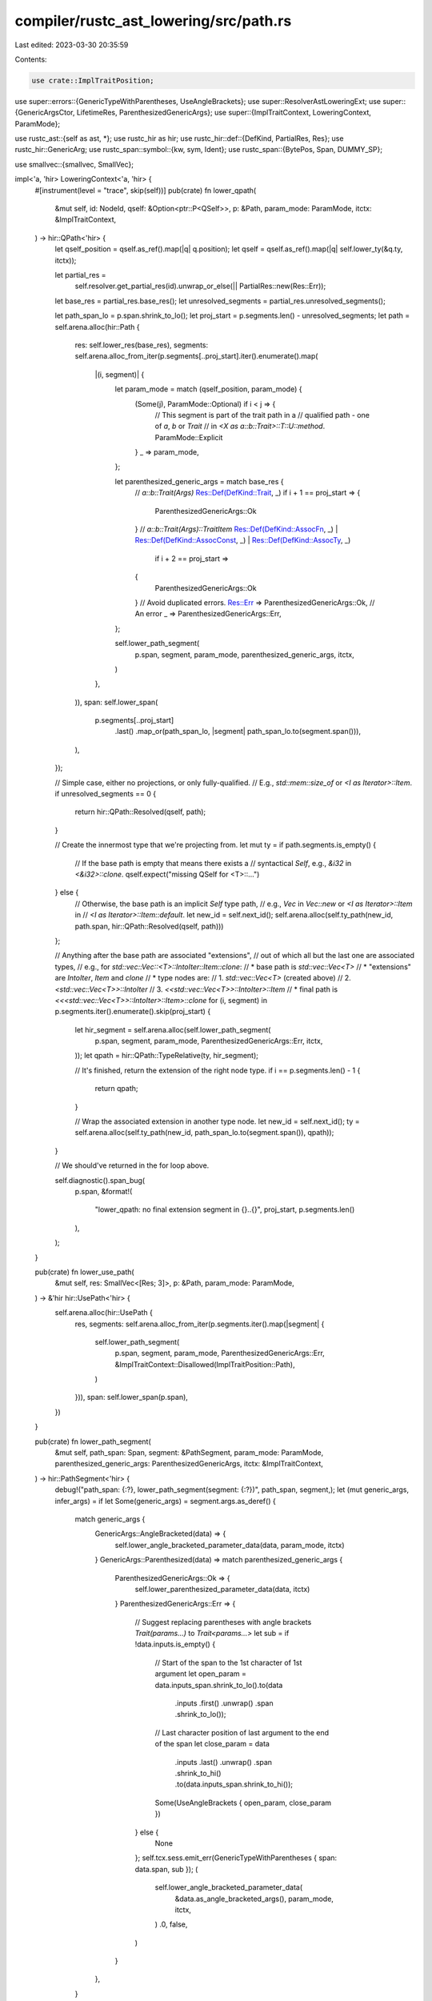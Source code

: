 compiler/rustc_ast_lowering/src/path.rs
=======================================

Last edited: 2023-03-30 20:35:59

Contents:

.. code-block:: rs

    use crate::ImplTraitPosition;

use super::errors::{GenericTypeWithParentheses, UseAngleBrackets};
use super::ResolverAstLoweringExt;
use super::{GenericArgsCtor, LifetimeRes, ParenthesizedGenericArgs};
use super::{ImplTraitContext, LoweringContext, ParamMode};

use rustc_ast::{self as ast, *};
use rustc_hir as hir;
use rustc_hir::def::{DefKind, PartialRes, Res};
use rustc_hir::GenericArg;
use rustc_span::symbol::{kw, sym, Ident};
use rustc_span::{BytePos, Span, DUMMY_SP};

use smallvec::{smallvec, SmallVec};

impl<'a, 'hir> LoweringContext<'a, 'hir> {
    #[instrument(level = "trace", skip(self))]
    pub(crate) fn lower_qpath(
        &mut self,
        id: NodeId,
        qself: &Option<ptr::P<QSelf>>,
        p: &Path,
        param_mode: ParamMode,
        itctx: &ImplTraitContext,
    ) -> hir::QPath<'hir> {
        let qself_position = qself.as_ref().map(|q| q.position);
        let qself = qself.as_ref().map(|q| self.lower_ty(&q.ty, itctx));

        let partial_res =
            self.resolver.get_partial_res(id).unwrap_or_else(|| PartialRes::new(Res::Err));
        let base_res = partial_res.base_res();
        let unresolved_segments = partial_res.unresolved_segments();

        let path_span_lo = p.span.shrink_to_lo();
        let proj_start = p.segments.len() - unresolved_segments;
        let path = self.arena.alloc(hir::Path {
            res: self.lower_res(base_res),
            segments: self.arena.alloc_from_iter(p.segments[..proj_start].iter().enumerate().map(
                |(i, segment)| {
                    let param_mode = match (qself_position, param_mode) {
                        (Some(j), ParamMode::Optional) if i < j => {
                            // This segment is part of the trait path in a
                            // qualified path - one of `a`, `b` or `Trait`
                            // in `<X as a::b::Trait>::T::U::method`.
                            ParamMode::Explicit
                        }
                        _ => param_mode,
                    };

                    let parenthesized_generic_args = match base_res {
                        // `a::b::Trait(Args)`
                        Res::Def(DefKind::Trait, _) if i + 1 == proj_start => {
                            ParenthesizedGenericArgs::Ok
                        }
                        // `a::b::Trait(Args)::TraitItem`
                        Res::Def(DefKind::AssocFn, _)
                        | Res::Def(DefKind::AssocConst, _)
                        | Res::Def(DefKind::AssocTy, _)
                            if i + 2 == proj_start =>
                        {
                            ParenthesizedGenericArgs::Ok
                        }
                        // Avoid duplicated errors.
                        Res::Err => ParenthesizedGenericArgs::Ok,
                        // An error
                        _ => ParenthesizedGenericArgs::Err,
                    };

                    self.lower_path_segment(
                        p.span,
                        segment,
                        param_mode,
                        parenthesized_generic_args,
                        itctx,
                    )
                },
            )),
            span: self.lower_span(
                p.segments[..proj_start]
                    .last()
                    .map_or(path_span_lo, |segment| path_span_lo.to(segment.span())),
            ),
        });

        // Simple case, either no projections, or only fully-qualified.
        // E.g., `std::mem::size_of` or `<I as Iterator>::Item`.
        if unresolved_segments == 0 {
            return hir::QPath::Resolved(qself, path);
        }

        // Create the innermost type that we're projecting from.
        let mut ty = if path.segments.is_empty() {
            // If the base path is empty that means there exists a
            // syntactical `Self`, e.g., `&i32` in `<&i32>::clone`.
            qself.expect("missing QSelf for <T>::...")
        } else {
            // Otherwise, the base path is an implicit `Self` type path,
            // e.g., `Vec` in `Vec::new` or `<I as Iterator>::Item` in
            // `<I as Iterator>::Item::default`.
            let new_id = self.next_id();
            self.arena.alloc(self.ty_path(new_id, path.span, hir::QPath::Resolved(qself, path)))
        };

        // Anything after the base path are associated "extensions",
        // out of which all but the last one are associated types,
        // e.g., for `std::vec::Vec::<T>::IntoIter::Item::clone`:
        // * base path is `std::vec::Vec<T>`
        // * "extensions" are `IntoIter`, `Item` and `clone`
        // * type nodes are:
        //   1. `std::vec::Vec<T>` (created above)
        //   2. `<std::vec::Vec<T>>::IntoIter`
        //   3. `<<std::vec::Vec<T>>::IntoIter>::Item`
        // * final path is `<<<std::vec::Vec<T>>::IntoIter>::Item>::clone`
        for (i, segment) in p.segments.iter().enumerate().skip(proj_start) {
            let hir_segment = self.arena.alloc(self.lower_path_segment(
                p.span,
                segment,
                param_mode,
                ParenthesizedGenericArgs::Err,
                itctx,
            ));
            let qpath = hir::QPath::TypeRelative(ty, hir_segment);

            // It's finished, return the extension of the right node type.
            if i == p.segments.len() - 1 {
                return qpath;
            }

            // Wrap the associated extension in another type node.
            let new_id = self.next_id();
            ty = self.arena.alloc(self.ty_path(new_id, path_span_lo.to(segment.span()), qpath));
        }

        // We should've returned in the for loop above.

        self.diagnostic().span_bug(
            p.span,
            &format!(
                "lower_qpath: no final extension segment in {}..{}",
                proj_start,
                p.segments.len()
            ),
        );
    }

    pub(crate) fn lower_use_path(
        &mut self,
        res: SmallVec<[Res; 3]>,
        p: &Path,
        param_mode: ParamMode,
    ) -> &'hir hir::UsePath<'hir> {
        self.arena.alloc(hir::UsePath {
            res,
            segments: self.arena.alloc_from_iter(p.segments.iter().map(|segment| {
                self.lower_path_segment(
                    p.span,
                    segment,
                    param_mode,
                    ParenthesizedGenericArgs::Err,
                    &ImplTraitContext::Disallowed(ImplTraitPosition::Path),
                )
            })),
            span: self.lower_span(p.span),
        })
    }

    pub(crate) fn lower_path_segment(
        &mut self,
        path_span: Span,
        segment: &PathSegment,
        param_mode: ParamMode,
        parenthesized_generic_args: ParenthesizedGenericArgs,
        itctx: &ImplTraitContext,
    ) -> hir::PathSegment<'hir> {
        debug!("path_span: {:?}, lower_path_segment(segment: {:?})", path_span, segment,);
        let (mut generic_args, infer_args) = if let Some(generic_args) = segment.args.as_deref() {
            match generic_args {
                GenericArgs::AngleBracketed(data) => {
                    self.lower_angle_bracketed_parameter_data(data, param_mode, itctx)
                }
                GenericArgs::Parenthesized(data) => match parenthesized_generic_args {
                    ParenthesizedGenericArgs::Ok => {
                        self.lower_parenthesized_parameter_data(data, itctx)
                    }
                    ParenthesizedGenericArgs::Err => {
                        // Suggest replacing parentheses with angle brackets `Trait(params...)` to `Trait<params...>`
                        let sub = if !data.inputs.is_empty() {
                            // Start of the span to the 1st character of 1st argument
                            let open_param = data.inputs_span.shrink_to_lo().to(data
                                .inputs
                                .first()
                                .unwrap()
                                .span
                                .shrink_to_lo());
                            // Last character position of last argument to the end of the span
                            let close_param = data
                                .inputs
                                .last()
                                .unwrap()
                                .span
                                .shrink_to_hi()
                                .to(data.inputs_span.shrink_to_hi());

                            Some(UseAngleBrackets { open_param, close_param })
                        } else {
                            None
                        };
                        self.tcx.sess.emit_err(GenericTypeWithParentheses { span: data.span, sub });
                        (
                            self.lower_angle_bracketed_parameter_data(
                                &data.as_angle_bracketed_args(),
                                param_mode,
                                itctx,
                            )
                            .0,
                            false,
                        )
                    }
                },
            }
        } else {
            (
                GenericArgsCtor {
                    args: Default::default(),
                    bindings: &[],
                    parenthesized: false,
                    span: path_span.shrink_to_hi(),
                },
                param_mode == ParamMode::Optional,
            )
        };

        let has_lifetimes =
            generic_args.args.iter().any(|arg| matches!(arg, GenericArg::Lifetime(_)));
        if !generic_args.parenthesized && !has_lifetimes {
            self.maybe_insert_elided_lifetimes_in_path(
                path_span,
                segment.id,
                segment.ident.span,
                &mut generic_args,
            );
        }

        let res = self.expect_full_res(segment.id);
        let hir_id = self.lower_node_id(segment.id);
        debug!(
            "lower_path_segment: ident={:?} original-id={:?} new-id={:?}",
            segment.ident, segment.id, hir_id,
        );

        hir::PathSegment {
            ident: self.lower_ident(segment.ident),
            hir_id,
            res: self.lower_res(res),
            infer_args,
            args: if generic_args.is_empty() && generic_args.span.is_empty() {
                None
            } else {
                Some(generic_args.into_generic_args(self))
            },
        }
    }

    fn maybe_insert_elided_lifetimes_in_path(
        &mut self,
        path_span: Span,
        segment_id: NodeId,
        segment_ident_span: Span,
        generic_args: &mut GenericArgsCtor<'hir>,
    ) {
        let (start, end) = match self.resolver.get_lifetime_res(segment_id) {
            Some(LifetimeRes::ElidedAnchor { start, end }) => (start, end),
            None => return,
            Some(_) => panic!(),
        };
        let expected_lifetimes = end.as_usize() - start.as_usize();
        debug!(expected_lifetimes);

        // Note: these spans are used for diagnostics when they can't be inferred.
        // See rustc_resolve::late::lifetimes::LifetimeContext::add_missing_lifetime_specifiers_label
        let elided_lifetime_span = if generic_args.span.is_empty() {
            // If there are no brackets, use the identifier span.
            // HACK: we use find_ancestor_inside to properly suggest elided spans in paths
            // originating from macros, since the segment's span might be from a macro arg.
            segment_ident_span.find_ancestor_inside(path_span).unwrap_or(path_span)
        } else if generic_args.is_empty() {
            // If there are brackets, but not generic arguments, then use the opening bracket
            generic_args.span.with_hi(generic_args.span.lo() + BytePos(1))
        } else {
            // Else use an empty span right after the opening bracket.
            generic_args.span.with_lo(generic_args.span.lo() + BytePos(1)).shrink_to_lo()
        };

        generic_args.args.insert_many(
            0,
            (start.as_u32()..end.as_u32()).map(|i| {
                let id = NodeId::from_u32(i);
                let l = self.lower_lifetime(&Lifetime {
                    id,
                    ident: Ident::new(kw::Empty, elided_lifetime_span),
                });
                GenericArg::Lifetime(l)
            }),
        );
    }

    pub(crate) fn lower_angle_bracketed_parameter_data(
        &mut self,
        data: &AngleBracketedArgs,
        param_mode: ParamMode,
        itctx: &ImplTraitContext,
    ) -> (GenericArgsCtor<'hir>, bool) {
        let has_non_lt_args = data.args.iter().any(|arg| match arg {
            AngleBracketedArg::Arg(ast::GenericArg::Lifetime(_))
            | AngleBracketedArg::Constraint(_) => false,
            AngleBracketedArg::Arg(ast::GenericArg::Type(_) | ast::GenericArg::Const(_)) => true,
        });
        let args = data
            .args
            .iter()
            .filter_map(|arg| match arg {
                AngleBracketedArg::Arg(arg) => Some(self.lower_generic_arg(arg, itctx)),
                AngleBracketedArg::Constraint(_) => None,
            })
            .collect();
        let bindings = self.arena.alloc_from_iter(data.args.iter().filter_map(|arg| match arg {
            AngleBracketedArg::Constraint(c) => Some(self.lower_assoc_ty_constraint(c, itctx)),
            AngleBracketedArg::Arg(_) => None,
        }));
        let ctor = GenericArgsCtor { args, bindings, parenthesized: false, span: data.span };
        (ctor, !has_non_lt_args && param_mode == ParamMode::Optional)
    }

    fn lower_parenthesized_parameter_data(
        &mut self,
        data: &ParenthesizedArgs,
        itctx: &ImplTraitContext,
    ) -> (GenericArgsCtor<'hir>, bool) {
        // Switch to `PassThrough` mode for anonymous lifetimes; this
        // means that we permit things like `&Ref<T>`, where `Ref` has
        // a hidden lifetime parameter. This is needed for backwards
        // compatibility, even in contexts like an impl header where
        // we generally don't permit such things (see #51008).
        let ParenthesizedArgs { span, inputs, inputs_span, output } = data;
        let inputs = self.arena.alloc_from_iter(inputs.iter().map(|ty| {
            self.lower_ty_direct(ty, &ImplTraitContext::Disallowed(ImplTraitPosition::FnTraitParam))
        }));
        let output_ty = match output {
            // Only allow `impl Trait` in return position. i.e.:
            // ```rust
            // fn f(_: impl Fn() -> impl Debug) -> impl Fn() -> impl Debug
            // //      disallowed --^^^^^^^^^^        allowed --^^^^^^^^^^
            // ```
            FnRetTy::Ty(ty) if matches!(itctx, ImplTraitContext::ReturnPositionOpaqueTy { .. }) => {
                if self.tcx.features().impl_trait_in_fn_trait_return {
                    self.lower_ty(&ty, itctx)
                } else {
                    self.lower_ty(
                        &ty,
                        &ImplTraitContext::FeatureGated(
                            ImplTraitPosition::FnTraitReturn,
                            sym::impl_trait_in_fn_trait_return,
                        ),
                    )
                }
            }
            FnRetTy::Ty(ty) => {
                self.lower_ty(&ty, &ImplTraitContext::Disallowed(ImplTraitPosition::FnTraitReturn))
            }
            FnRetTy::Default(_) => self.arena.alloc(self.ty_tup(*span, &[])),
        };
        let args = smallvec![GenericArg::Type(self.arena.alloc(self.ty_tup(*inputs_span, inputs)))];
        let binding = self.output_ty_binding(output_ty.span, output_ty);
        (
            GenericArgsCtor {
                args,
                bindings: arena_vec![self; binding],
                parenthesized: true,
                span: data.inputs_span,
            },
            false,
        )
    }

    /// An associated type binding `Output = $ty`.
    pub(crate) fn output_ty_binding(
        &mut self,
        span: Span,
        ty: &'hir hir::Ty<'hir>,
    ) -> hir::TypeBinding<'hir> {
        let ident = Ident::with_dummy_span(hir::FN_OUTPUT_NAME);
        let kind = hir::TypeBindingKind::Equality { term: ty.into() };
        let args = arena_vec![self;];
        let bindings = arena_vec![self;];
        let gen_args = self.arena.alloc(hir::GenericArgs {
            args,
            bindings,
            parenthesized: false,
            span_ext: DUMMY_SP,
        });
        hir::TypeBinding {
            hir_id: self.next_id(),
            gen_args,
            span: self.lower_span(span),
            ident,
            kind,
        }
    }
}


